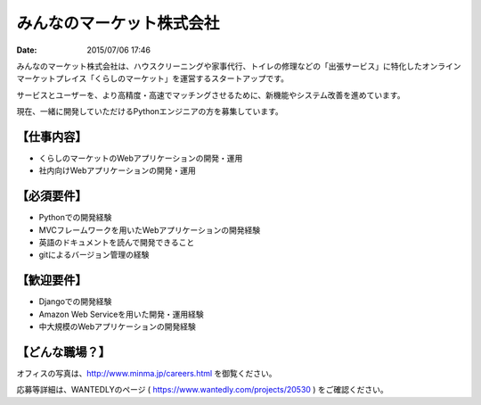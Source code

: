 みんなのマーケット株式会社
==========================================================================

:date: 2015/07/06 17:46



.. image:: /images/jobboard/minma.png
   :target: http://www.minma.jp/
   :alt: みんなのマーケット株式会社
  

みんなのマーケット株式会社は、ハウスクリーニングや家事代行、トイレの修理などの「出張サービス」に特化したオンラインマーケットプレイス「くらしのマーケット」を運営するスタートアップです。

サービスとユーザーを、より高精度・高速でマッチングさせるために、新機能やシステム改善を進めています。

現在、一緒に開発していただけるPythonエンジニアの方を募集しています。

【仕事内容】
----------------

* くらしのマーケットのWebアプリケーションの開発・運用
* 社内向けWebアプリケーションの開発・運用

【必須要件】
----------------

* Pythonでの開発経験
* MVCフレームワークを用いたWebアプリケーションの開発経験
* 英語のドキュメントを読んで開発できること
* gitによるバージョン管理の経験

【歓迎要件】
----------------

* Djangoでの開発経験
* Amazon Web Serviceを用いた開発・運用経験
* 中大規模のWebアプリケーションの開発経験

【どんな職場？】
----------------

オフィスの写真は、http://www.minma.jp/careers.html を御覧ください。

応募等詳細は、WANTEDLYのページ ( https://www.wantedly.com/projects/20530 ) をご確認ください。
